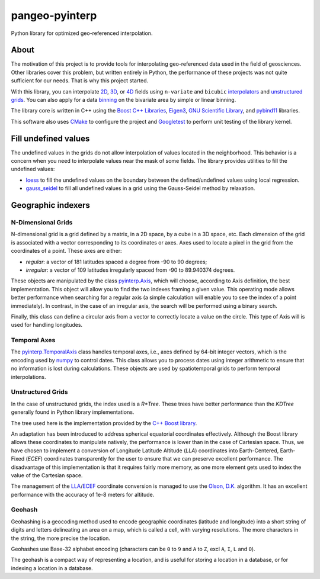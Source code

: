 ###############
pangeo-pyinterp
###############

|Build Status| |Azure DevOps Coverage| |Conda| |Downloads| |Platforms|
|Latest Release Date| |License| |Binder|

Python library for optimized geo-referenced interpolation.

About
=====

The motivation of this project is to provide tools for interpolating
geo-referenced data used in the field of geosciences. Other libraries cover this
problem, but written entirely in Python, the performance of these projects was
not quite sufficient for our needs. That is why this project started.

With this library, you can interpolate `2D
<https://pangeo-pyinterp.readthedocs.io/en/latest/generated/pyinterp.grid.Grid2D.html#pyinterp.grid.Grid2D>`_,
`3D
<https://pangeo-pyinterp.readthedocs.io/en/latest/generated/pyinterp.grid.Grid3D.html#pyinterp.grid.Grid3D>`_,
or `4D
<https://pangeo-pyinterp.readthedocs.io/en/latest/generated/pyinterp.grid.Grid4D.html#pyinterp.grid.Grid4D>`_
fields using ``n-variate`` and ``bicubic`` `interpolators
<https://pangeo-pyinterp.readthedocs.io/en/latest/api.html#cartesian-interpolators>`_
and `unstructured grids
<https://pangeo-pyinterp.readthedocs.io/en/latest/generated/pyinterp.RTree.html>`_.
You can also apply for a data `binning
<https://pangeo-pyinterp.readthedocs.io/en/latest/api.html#binning>`_ on the
bivariate area by simple or linear binning.

The library core is written in C++ using the `Boost C++ Libraries
<https://www.boost.org/>`_, `Eigen3 <http://eigen.tuxfamily.org/>`_, `GNU
Scientific Library <https://www.gnu.org/software/gsl/>`_, and `pybind11
<https://github.com/pybind/pybind11/>`_ libraries.

This software also uses `CMake <https://cmake.org/>`_ to configure the project
and `Googletest <https://github.com/google/googletest>`_ to perform unit testing
of the library kernel.

Fill undefined values
=====================

The undefined values in the grids do not allow interpolation of values located
in the neighborhood. This behavior is a concern when you need to interpolate
values near the mask of some fields. The library provides utilities to fill the
undefined values:

* `loess <https://pangeo-pyinterp.readthedocs.io/en/latest/generated/pyinterp.fill.loess.html>`_
  to fill the undefined values on the boundary between the defined/undefined
  values using local regression.
* `gauss_seidel <https://pangeo-pyinterp.readthedocs.io/en/latest/generated/pyinterp.fill.gauss_seidel.html>`_
  to fill all undefined values in a grid using the Gauss-Seidel method by
  relaxation.

Geographic indexers
===================

N-Dimensional Grids
-------------------

N-dimensional grid is a grid defined by a matrix, in a 2D space, by a cube in a
3D space, etc. Each dimension of the grid is associated with a vector
corresponding to its coordinates or axes. Axes used to locate a pixel in the
grid from the coordinates of a point. These axes are either:

* *regular*: a vector of 181 latitudes spaced a degree from -90 to 90 degrees;
* *irregular*: a vector of 109 latitudes irregularly spaced from -90 to
  89.940374 degrees.

These objects are manipulated by the class `pyinterp.Axis
<https://pangeo-pyinterp.readthedocs.io/en/latest/generated/pyinterp.Axis.html>`_,
which will choose, according to Axis definition, the best implementation. This
object will allow you to find the two indexes framing a given value. This
operating mode allows better performance when searching for a regular axis (a
simple calculation will enable you to see the index of a point immediately). In
contrast, in the case of an irregular axis, the search will be performed using a
binary search.

Finally, this class can define a circular axis from a vector to correctly
locate a value on the circle. This type of Axis will is used for handling
longitudes.

Temporal Axes
-------------

The `pyinterp.TemporalAxis
<https://pangeo-pyinterp.readthedocs.io/en/latest/generated/pyinterp.TemporalAxis.html>`_
class handles temporal axes, i.e., axes defined by 64-bit integer vectors, which
is the encoding used by `numpy
<https://docs.scipy.org/doc/numpy/reference/arrays.datetime.html>`_ to control
dates. This class allows you to process dates using integer arithmetic to ensure
that no information is lost during calculations. These objects are used by
spatiotemporal grids to perform temporal interpolations.

Unstructured Grids
------------------


In the case of unstructured grids, the index used is a *R\*Tree*. These trees
have better performance than the *KDTree* generally found in Python library
implementations.

The tree used here is the implementation provided by the `C++ Boost library
<https://www.boost.org/doc/libs/1_70_0/libs/geometry/doc/html/geometry/reference/spatial_indexes/boost__geometry__index__rtree.html>`_.

An adaptation has been introduced to address spherical equatorial coordinates
effectively. Although the Boost library allows these coordinates to manipulate
natively, the performance is lower than in the case of Cartesian space. Thus, we
have chosen to implement a conversion of Longitude Latitude Altitude (*LLA*)
coordinates into Earth-Centered, Earth-Fixed (*ECEF*) coordinates transparently
for the user to ensure that we can preserve excellent performance. The
disadvantage of this implementation is that it requires fairly more memory, as
one more element gets used to index the value of the Cartesian space.

The management of the `LLA
<https://pangeo-pyinterp.readthedocs.io/en/latest/generated/pyinterp.geodetic.Coordinates.ecef_to_lla.html>`_/`ECEF
<https://pangeo-pyinterp.readthedocs.io/en/latest/generated/pyinterp.geodetic.Coordinates.lla_to_ecef.html>`_
coordinate conversion is managed to use the `Olson, D.K.
<https://ieeexplore.ieee.org/document/481290>`_ algorithm. It has an excellent
performance with the accuracy of 1e-8 meters for altitude.

Geohash
-------

Geohashing is a geocoding method used to encode geographic coordinates
(latitude and longitude) into a short string of digits and letters delineating
an area on a map, which is called a cell, with varying resolutions. The more
characters in the string, the more precise the location.

Geohashes use Base-32 alphabet encoding (characters can be ``0`` to ``9`` and
``A`` to ``Z``, excl ``A``, ``I``, ``L`` and ``O``).

The geohash is a compact way of representing a location, and is useful for
storing a location in a database, or for indexing a location in a database.


.. |Build Status| image:: https://dev.azure.com/fbriol/pangeo-pyinterp/_apis/build/status/CNES.pangeo-pyinterp?branchName=master
    :target: https://dev.azure.com/fbriol/pangeo-pyinterp/_build/latest?definitionId=2&branchName=master
.. |Azure DevOps Coverage| image:: https://img.shields.io/azure-devops/coverage/fbriol/pangeo-pyinterp/2?style=flat-square
.. |Conda| image:: https://anaconda.org/conda-forge/pyinterp/badges/installer/conda.svg?service=github
    :target: https://www.anaconda.com/distribution/
.. |Downloads| image:: https://anaconda.org/conda-forge/pyinterp/badges/downloads.svg?service=github
    :target: image:: https://www.anaconda.com/distribution/
.. |Platforms| image:: https://anaconda.org/conda-forge/pyinterp/badges/platforms.svg?service=github
    :target: https://anaconda.org/conda-forge/pyinterp
.. |Latest Release Date| image:: https://anaconda.org/conda-forge/pyinterp/badges/latest_release_date.svg?service=github
    :target: https://github.com/CNES/pangeo-pyinterp/commits/master
.. |License| image:: https://anaconda.org/conda-forge/pyinterp/badges/license.svg?service=github
    :target: https://opensource.org/licenses/BSD-3-Clause
.. |Binder| image:: https://binder.pangeo.io/badge_logo.svg
    :target: https://binder.pangeo.io/v2/gh/CNES/pangeo-pyinterp/master?filepath=notebooks/auto_examples/
